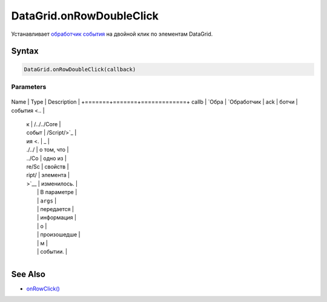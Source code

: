DataGrid.onRowDoubleClick
=========================

Устанавливает `обработчик события <../../../Core/Script/>`__ на двойной
клик по элементам DataGrid.

Syntax
------

.. code:: js

    DataGrid.onRowDoubleClick(callback)

Parameters
~~~~~~~~~~

+-------+-------+-------------+
Name  | Type  | Description |
+=======+=======+=============+
callb | `Обра | `Обработчик |
ack   | ботчи | события <.. |
      | к     | /../../Core |
      | событ | /Script/>`_ |
      | ия <. | _           |
      | ./../ | о том, что  |
      | ../Co | одно из     |
      | re/Sc | свойств     |
      | ript/ | элемента    |
      | >`__  | изменилось. |
      |       | В параметре |
      |       | ``args``    |
      |       | передается  |
      |       | информация  |
      |       | о           |
      |       | произошедше |
      |       | м           |
      |       | событии.    |
+-------+-------+-------------+

See Also
--------

-  `onRowClick() <../DataGrid.onRowClick.html>`__
